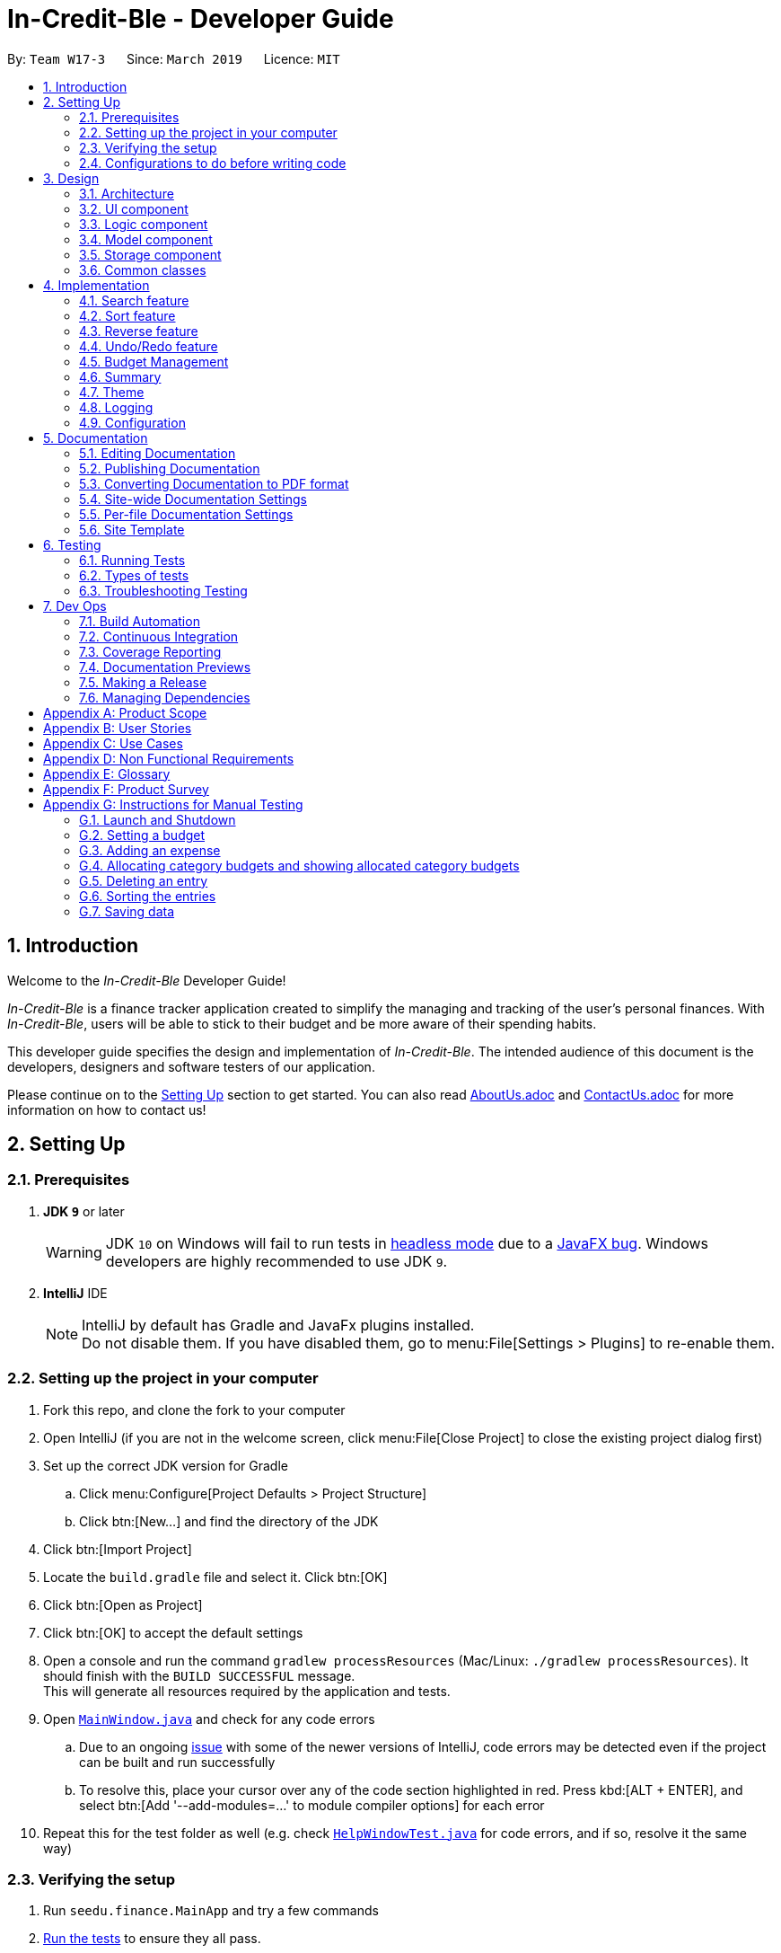 = In-Credit-Ble - Developer Guide
:site-section: DeveloperGuide
:toc:
:toc-title:
:toc-placement: preamble
:sectnums:
:imagesDir: images
:stylesDir: stylesheets
:xrefstyle: full
ifdef::env-github[]
:tip-caption: :bulb:
:note-caption: :information_source:
:warning-caption: :warning:
:experimental:
endif::[]
:repoURL: https://github.com/CS2103-AY1819S2-W17-3/main/tree/master

By: `Team W17-3`      Since: `March 2019`      Licence: `MIT`

== Introduction

[blue]#Welcome to the _In-Credit-Ble_ Developer Guide!#

_In-Credit-Ble_ is a finance tracker application created to simplify the managing and tracking
of the user’s personal finances. With _In-Credit-Ble_, users will be able to stick to their budget
and be more aware of their spending habits.

This developer guide specifies the design and implementation of _In-Credit-Ble_. The intended audience of
this document is the developers, designers and software testers of our application.

Please continue on to the <<Setting Up, [underline blue]#Setting Up#>> section to get started. You can also read <<AboutUs#, [blue]#AboutUs.adoc#>>
and <<ContactUs#, [blue]#ContactUs.adoc#>> for more information on how to contact us!

== Setting Up

=== Prerequisites

. *JDK `[fuchsia]#9#`* or later
+
[WARNING]
JDK `[fuchsia]#10#` on Windows will fail to run tests in <<UsingGradle#Running-Tests, [blue]#headless mode#>> due to a https://github.com/javafxports/openjdk-jfx/issues/66[[blue]#JavaFX bug#].
Windows developers are highly recommended to use JDK `[fuchsia]#9#`.

. *IntelliJ* IDE
+
[NOTE]
IntelliJ by default has Gradle and JavaFx plugins installed. +
Do not disable them. If you have disabled them, go to menu:File[Settings > Plugins] to re-enable them.

=== Setting up the project in your computer

. Fork this repo, and clone the fork to your computer
. Open IntelliJ (if you are not in the welcome screen, click menu:File[Close Project] to close the existing project dialog first)
. Set up the correct JDK version for Gradle
.. Click menu:Configure[Project Defaults > Project Structure]
.. Click btn:[New...] and find the directory of the JDK
. Click btn:[Import Project]
. Locate the `[fuchsia]#build.gradle#` file and select it. Click btn:[OK]
. Click btn:[Open as Project]
. Click btn:[OK] to accept the default settings
. Open a console and run the command `[fuchsia]#gradlew processResources#` (Mac/Linux: `[fuchsia]#./gradlew processResources#`). It should finish with the `[fuchsia]#BUILD SUCCESSFUL#` message. +
This will generate all resources required by the application and tests.
. Open link:{repoURL}/src/main/java/seedu/finance/ui/MainWindow.java[`[blue]#MainWindow.java#`] and check for any code errors
.. Due to an ongoing https://youtrack.jetbrains.com/issue/IDEA-189060[[blue]#issue#] with some of the newer versions of IntelliJ, code errors may be detected even if the project can be built and run successfully
.. To resolve this, place your cursor over any of the code section highlighted in [red]#red#. Press kbd:[ALT + ENTER], and select btn:[Add '--add-modules=...' to module compiler options] for each error
. Repeat this for the test folder as well (e.g. check link:{repoURL}/src/test/java/seedu/finance/ui/HelpWindowTest.java[`[blue]#HelpWindowTest.java#`] for code errors, and if so, resolve it the same way)

=== Verifying the setup

. Run `[fuchsia]#seedu.finance.MainApp#` and try a few commands
. <<Testing,[underline blue]#Run the tests#>> to ensure they all pass.

=== Configurations to do before writing code

==== Configuring the coding style

This project follows https://github.com/oss-generic/process/blob/master/docs/CodingStandards.adoc[[blue]#oss-generic coding standards#]. IntelliJ's default style is mostly compliant with ours but it uses a different import order from ours. To rectify,

. Go to menu:File[Settings...] (Windows/Linux), or menu:IntelliJ IDEA[Preferences...] (macOS)
. Select menu:Editor[Code Style > Java]
. Click on the btn:[Imports] tab to set the order

* For btn:[Class count to use import with '\*'] and btn:[Names count to use static import with '*']: Set to `[fuchsia]#999#` to prevent IntelliJ from contracting the import statements
* For btn:[Import Layout]: The order is `[fuchsia]#import static all other imports#`, `[fuchsia]#import java.\*#`, `[fuchsia]#import javax.*#`, `[fuchsia]#import org.\*#`, `[fuchsia]#import com.*#`, `[fuchsia]#import all other imports#`. Add a btn:[<blank line>] between each `[fuchsia]#import#`

Optionally, you can follow the <<UsingCheckstyle#, [blue]#UsingCheckstyle.adoc#>> document to configure Intellij to check style-compliance as you write code.

==== Updating documentation to match your fork

After forking the repo, the documentation will still refer to the `[fuchsia]#CS2103-AY1819S2-W17-3/main#` repo.

If you plan to develop this fork as a separate product (i.e. instead of contributing to `[fuchsia]#In-Credit-Ble#`), you should do the following:

. Configure the <<Docs-SiteWideDocSettings, [underline blue]#site-wide documentation settings#>> in link:{repoURL}/build.gradle[`[blue]#build.gradle#`], such as the `[fuchsia]#site-name#`, to suit your own project.

. Replace the URL in the attribute `[fuchsia]#repoURL#` in link:{repoURL}/docs/DeveloperGuide.adoc[`[blue]#DeveloperGuide.adoc#`] and link:{repoURL}/docs/UserGuide.adoc[`[blue]#UserGuide.adoc#`] with the URL of your fork.


==== Setting up CI

Set up Travis to perform Continuous Integration (CI) for your fork. See <<UsingTravis#, [blue]#UsingTravis.adoc#>> to learn how to set it up.

After setting up Travis, you can optionally set up coverage reporting for your team fork (see <<UsingCoveralls#, [blue]#UsingCoveralls.adoc#>>).

[NOTE]
Coverage reporting could be useful for a team repository that hosts the final version but it is not that useful for your personal fork.

Optionally, you can set up AppVeyor as a second CI (see <<UsingAppVeyor#, [blue]#UsingAppVeyor.adoc#>>).

[NOTE]
Having both Travis and AppVeyor ensures your App works on both Unix-based platforms and Windows-based platforms (Travis is Unix-based and AppVeyor is Windows-based)

==== Getting started with coding

When you are ready to start coding,

1. Get some sense of the overall design by reading [underline blue]#<<Design-Architecture>>#.
2. Take a look at [underline blue]#<<GetStartedProgramming>>#.


== Design

[[Design-Architecture]]
=== Architecture

.Architecture Diagram
image::Architecture.png[width="600"]

The *_Architecture Diagram_* above explains the high-level design of _In-Credit-Ble_. Given below is a quick overview of each component.

[TIP]
The `.pptx` files used to create diagrams in this document can be found in the link:{repoURL}/docs/diagrams/[diagrams] folder.
To update a diagram, modify the diagram in the pptx file, select the objects of the diagram, and choose btn:[Save as picture].

`Main` has only one class called link:{repoURL}/src/main/java/seedu/finance/MainApp.java[`MainApp`]. It is responsible for,

* App launch: Initializes the components in the correct sequence, and connects them up with each other.
* App shut down: Shuts down the components and invokes cleanup method where necessary.

<<Design-Commons,*`Commons`*>> represents a collection of classes used by multiple other components.
The following class plays an important role at the architecture level:

* `LogsCenter` : Used by many classes to write log messages to the App's log file.

The rest of the App consists of four components.

* <<Design-Ui,*`UI`*>>: The UI of the App.
* <<Design-Logic,*`Logic`*>>: The command executor.
* <<Design-Model,*`Model`*>>: Holds the data of the App in-memory.
* <<Design-Storage,*`Storage`*>>: Reads data from, and writes data to, the hard disk.

Each of the four components

* Defines its _API_ in an `interface` with the same name as the Component.
* Exposes its functionality using a `{Component Name}Manager` class.

For example, the `Logic` component (see the class diagram given below) defines its API in the `Logic.java` interface and
exposes its functionality using the `LogicManager.java` class.

.Class Diagram of the Logic Component
image::LogicClassDiagram.png[width="700"]

[discrete]
==== How do the architecture components interact with each other?

The _Sequence Diagram_ below shows how the components interact with each other for the scenario where the user issues the command `delete 1`.

.Component interactions for `delete 1` command
image::SDforDeleteRecord.png[width="800"]

The sections below give more details of each component.

// tag::UI[]
[[Design-Ui]]
=== UI component

.Structure of the UI Component
image::UiClassDiagram.png[width="700"]

*API* : link:{repoURL}/src/main/java/seedu/finance/ui/Ui.java[`Ui.java`]

The UI consists of a `MainWindow` that is made up of parts e.g.`CommandBox`, `ResultDisplay`, `RecordListPanel`,
`StatusBarFooter`, `BrowserPanel`, `BudgetPanel`, `SummaryPanel` etc. All these, including the `MainWindow`,
inherit from the abstract `UiPart` class.

The `UI` component uses JavaFx UI framework. The layout of these UI parts are defined in matching `.fxml` files that are in the `src/main/resources/view` folder.
For example, the layout of the link:{repoURL}/src/main/java/seedu/finance/ui/MainWindow.java[`MainWindow`] is specified in link:{repoURL}/src/main/resources/view/MainWindow.fxml[`MainWindow.fxml`]

The `UI` component,

* Executes user commands using the `Logic` component.
* Listens for changes to `Model` data so that the UI can be updated with the modified data.
// end::UI[]

// tag::logic[]
[[Design-Logic]]
=== Logic component

[[fig-LogicClassDiagram]]
.Structure of the Logic Component
image::LogicClassDiagram.png[width="700"]

*API* :
link:{repoURL}/src/main/java/seedu/finance/logic/Logic.java[`Logic.java`]

.  `Logic` uses the `FinanceTrackerParser` class to parse the user command.
.  This results in a `Command` object which is executed by the `LogicManager`.
.  The command execution can affect the `Model` (e.g. adding a record).
.  The result of the command execution is encapsulated as a `CommandResult` object which is passed back to the `Ui`.
.  In addition, the `CommandResult` object can also instruct the `Ui` to perform certain actions, such as displaying
help to the user.
// end::logic[]
Given below is the Sequence Diagram for interactions within the `Logic` component for the `execute("delete 1")` API call.

.Interactions Inside the Logic Component for the `delete 1` Command
image::DeletePersonSdForLogic.png[width="800"]
// tag::model[]
[[Design-Model]]
=== Model component

.Structure of the Model Component
image::ModelClassDiagram.png[width="700"]

*API* : link:{repoURL}/src/main/java/seedu/finance/model/Model.java[`Model.java`]

The `Model` component,

* stores a `UserPref` object that represents the user's preferences.
* stores the Finance Tracker data.
* exposes an unmodifiable `ObservableList<Record>` that can be 'observed' e.g. the UI can be bound to this list so
that the UI automatically updates when the data in the list change.
* does not depend on any of the other three components.
// end::model[]

// tag::storage[]
[[Design-Storage]]
=== Storage component

.Structure of the Storage Component
image::StorageClassDiagram.png[width="700"]

*API* : link:{repoURL}/src/main/java/seedu/finance/storage/Storage.java[`Storage.java`]

The `Storage` component,

* can save `UserPref` objects in json format and read it back.
* can save the Finance Tracker data in json format and read it back.
// end::storage[]

[[Design-Commons]]
=== Common classes

Classes used by multiple components are in the `seedu.financetracker.commons` package.



== Implementation

This section describes in detail the implementation of certain features in _In-Credit-Ble_.

// tag::search[]
=== Search feature

This feature allows the user to filter out specific expenses based on keywords that correspond to the name, category
or date.

This implementation is under `Logic` and `Model` Component.

==== Current Implementation
The sort command uses predicates that implement`java.util.Predicate` interface which will be used to filter the records
that are inputted into the finance tracker. Each of these predicates contains a `List<String>` of keywords and a `test()`
command that is used to test if a record satisfy the conditions set in the predicate. These predicates are found in the `Model` component.

.Predicates implemented in `Model` component
[cols="1,1"]
|===
|Types of predicate |Functions|
`CategoryContainsKeywordsPredicate` | Filter out records by a given category |
`DateContainsKeywordsPredicate` | Filter out records by a given date |
`NameContainsKeywordPredicate` | Filter out records with names that matches a keyword |
|===

Below is the UML sequence diagram and a step-by-step explanation of an example usage scenario.

.Sequence Diagram of Search Command
image::SearchCommandSequenceDiagram.png[width="800"]

1. User enters a search command (eg.`search -cat food`). The command is received by the UI components and the method
`LogicManger#execute()` is called.

2. The command is received by `FinanceTrackerParser`, which then creates a
`SearchCommandParser` Object and calls `SearchCommandParser#parse()` method.

3. Depending on the `-FLAG` that is entered by the user, `SearchCommandParser` will create different predicates objects
that correspond to the `-FLAG`.
* If `-cat` is inputted, `CategoryContainsKeywordsPredicate` will be created.
* If `-date` is inputted, `DateContainsKeywordPredicate` will be created.
* If `-name` is inputted, `NameContainsKeywordPredicate` will be created.

4. A `SearchCommand` Object with the correct predicate Object as parameter is created and returned to the
`FinanceTrackerParser` and then to the `LogicManager`.

5. `LogicManager` then calls `SearchCommand#execute()`, which calls `Model#updateFilteredExpenseList()` method
to update the predicate of `FilterList<Record>`. `FilterList<Record> now contains a new set of records which is filtered
by the new predicate.

6. `SearchCommand` then calls `getFilteredRecordList` method to access the filtered records in an
`ObservableList<Record>` in order to calculate the sum of the money that is spent in all the filtered records.

7. Then the record list panel will show a set of records according to the keywords. A `CommandResult` is then created
and returned to `Logic Manager`.

==== Design Consideration

This feature can be implemented in different ways in terms of how the records are found.

* *Alternative 1* : Check through all records and select those with the matched keywords based on the flag.

** Pros: Easy to implement without changing original architecture.
** Cons: Slow. Tend to take a long time to search through large number of records.

* *Alternative 2* : Each time a new category/date is called when making a record, create a new list. Each of these list
will hold all the records that correspond to these category or dates.

** Pros: Very efficient, each time the command is called, just need to retrieve the list of the wanted field.
** Cons: Need to change the original architecture of storage to introduce storing of different list corresponding to
each tag. Will take up more space if there is many different tags.

We have implemented *Alternative 1* as we want the search function to be more dynamic and more generic to accept
accept different kind of search in the future implementation. If we were to choose *Alternative 2*, the search
conditions will only be restricted to category and date where it is likely for different records to have the same
value (eg. same date or same category). However, it is not feasible to create a different list for every single name
that is inputted into the finance tracker.

// end::search[]

// tag::sort[]
=== Sort feature

By default, the list of entries is ordered according to the time the entry is entered into the application,
where the entry entered first will be at the top of the list, and the entry entered last is at the bottom of the list.
The sort mechanism allows users to view their expense records in a different way.


==== Current Implementation

The sort command uses comparators that implement `java.util.Comparator` interface to provide the comparison functions.

.Sort commands (default ordering)
|===
|Command |Comparator used |Effect

|`sort -name`, `sort -name -asc`|`RecordNameComparator` |Lexicographical order
|`sort -amount`, `sort -amount -desc` |`RecordAmountComparator` |Descending order
|`sort -date`, `sort -date -desc`|`RecordDateComparator` |Reverse chronological order
|`sort -cat`, `sort -cat -asc` |`RecordCategoryComparator` |Lexicographical order

|===


.Sort commands (Specified order opposite to that of default)
|===
|Command |Comparator used |Effect

|`sort -name -desc` |`RecordNameComparator#reversed()` |Reverse lexicographical order
|`sort -amount - asc` |`RecordAmountComparator#reversed()` |Ascending order
|`sort -date - asc` |`RecordDateComparator#reversed()` |Chronological order
|`sort -cat -desc` |`RecordCategoryComparator#reversed()` |Reverse lexicographical order

|===

Here is the list of operations involved in the execution of command, `sort -name`.

. `LogicManager#execute(_"sort -name"_)` calls `FinanceTrackerParser#parseCommand(_"sort -name"_)`.
. `FinanceTracker#parseCommand(_"sort -name"_)` creates a new `SortCommandParser` object and calls `SortCommandParser#parse(_" -name"_)`.
. `SortCommandParser#parse()` creates a new `RecordNameComparator()` object, _comparator_ and passes it as a parameter into the `SortCommand` constructor.
. The `SortCommand` object, _s_, is then passed back to the `SortCommandParser`, `FinanceTrackerParser`, and finally back to the `LogicManager`.
+
.Sequence Diagram of Sort Command I
image::SortSequenceDiagram1.png[width="800"]
+
. `LogicManager#execute(_"sort -name"_)` then continues to call `SortCommand#execute()`.
. `SortCommand#execute()` calls `Model#SortFilteredRecordList(_comparator_)`.
. `Model#SortFilteredRecordList(_comparator_)` calls `FinanceTracker#sortRecordList(_comparator_)`.
. `FinanceTracker#sortRecordList(_comparator_)` calls `UniqueRecordList#sortList(_comparator_)`.
. `UniqueRecordList#sortList(_comparator_)` then uses `FXCollection`’s static method `sort()`  to sort the records.
. `SortCommand#execute()` then creates a `CommandResult` object and returns it back to the `LogicManager`.

.Sequence Diagram of Sort Command II
image::SortSequenceDiagram2.png[width="800"]

==== Design Considerations

===== Aspect: How sort is executed

* **Alternative 1 (current choice):** Use the `Comparator` interface.

** Pros 1: Sorting can be done based on different attributes of the records (name, amount, date, category).
** Pros 2: Allows an alternative ordering to be applied, does not have to be the natural ordering. Therefore, dates can be sorted in reverse chronological order, and amount in descending order.
** Cons: A new class that implements the interface `Comparator` needs to be created.

* **Alternative 2:** Use the `Comparable` interface.

** Pros: Type-safe with compiler as `Comparable#compareTo()` only accepts object of type `T`, instead of `java.lang.Object`.
** Cons 1: There can only be one form or way of sorting the records.
** Cons 2: Uses the natural order for sorting. Therefore, dates will be sorted in chronological order, amount in ascending order, and names and categories in lexicographical order.


===== Aspect: How sort is executed when `[ORDER]` argument is supplied and specified order is opposite to that of default. (E.g. `sort -name -desc`)

* **Alternative 1 (current choice):** A new comparator that imposes the reverse ordering of one of the four defined comparator classes is created. +
(*E.g.* To sort the list by name in reverse lexicographical order, a new comparator, `RecordNameComparator#reversed()` is created.)

** Pros: Easy to implement.
** Cons: List needs to be sorted again using the new comparator. Time will be needed to compare the records in the list.

* **Alternative 2:** Reverse the list after sorting it using one of the four defined comparator classes.
(*E.g.* Sort list using `RecordNameComparator`. Then use the `reverse` command to reverse the list.)

** Pros: We can reuse what is already in the codebase (`reverse` command).
** Cons: Harder to implement, need to execute two commands internally when one command is entered in the `CommandBox`.

// end::sort[]

// tag::reverse[]
=== Reverse feature

The reverse feature allows users to reverse the list of entries displayed on the graphic user interface.
The sort features are implemented with a default ordering.
The reverse command provides a convenient way for users to sort their entries in reverse order.

==== Current Implementation

This is how the reverse command is implemented:

. `LogicManager#execute(_"reverse"_)` calls `FinanceTrackerParser#parseCommand(_"reverse"_)`.
. `FinanceTrackerParser#parseCommand(_"reverse"_)` creates a `ReverseCommand` object, _r_.
. _r_ is passed back to the `FinanceTrackerParser`, and then back to the `LogicManager`.
. `LogicManager#execute(_"reverse"_)` then moves on to call `ReverseCommand#execute()`.
. `ReverseCommand#execute()` calls `Model#reverseFilteredRecordList()`.
. `Model#reverseFilteredRecordList()` calls `FinanceTracker#reverseRecordList()`.
. `FinanceTracker#reverseRecordList()` calls `UniqueRecordList#reverseList()`.
. `UniqueRecordList#reverseList()` uses `FXCollection`’s static method `reverse()` to reverse the list of records.
. `ReverseCommand#execute()` then creates a `CommandResult` object and returns it back to the `LogicManager`.

.Sequence Diagram of Reverse Command
image::ReverseSequenceDiagram.png[width="800"]

// end::reverse[]

// tag::undoredo[]
=== Undo/Redo feature
==== Current Implementation

The undo/redo mechanism is facilitated by `VersionedFinanceTracker`.
It extends `FinanceTracker` with an undo/redo history, stored internally as a `FinanceTrackerStateList` and `currentStatePointer`.
Additionally, it implements the following operations:

* `VersionedFinanceTracker#commit()` -- Saves the current finance tracker state in its history.
* `VersionedFinanceTracker#undo()` -- Restores the previous finance tracker state from its history.
* `VersionedFinanceTracker#redo()` -- Restores a previously undone finance tracker state from its history.

These operations are exposed in the `Model` interface as `Model#commitFinanceTracker()`, `Model#undoFinanceTracker()` and `Model#redoFinanceTracker()` respectively.

Given below is an example usage scenario and how the undo/redo mechanism behaves at each step.

*Step 1.* +
The user launches the application for the first time. The `VersionedFinanceTracker` will be initialized with the initial finance tracker state, and the `currentStatePointer` pointing to that single finance tracker state.

image::UndoRedoStartingStateListDiagram.png[width="800"]

*Step 2.* +
The user executes `delete 5` command to delete the 5th record in the finance tracker. The `delete` command calls `Model#commitFinanceTracker()`, causing the modified state of the finance tracker after the `delete 5` command executes to be saved in the `financeTrackerStateList`, and the `currentStatePointer` is shifted to the newly inserted finance tracker state.

image::UndoRedoNewCommand1StateListDiagram.png[width="800"]

*Step 3.* +
The user executes `spend n/burger ...` to add a new record. The `spend` command also calls `Model#commitFinanceTracker()`, causing another modified finance tracker state to be saved into the `financeTrackerStateList`.

image::UndoRedoNewCommand2StateListDiagram.png[width="800"]

[NOTE]
If a command fails its execution, it will not call `Model#commitFinanceTracker()`, so the finance tracker state will not be saved into the `financeTrackerStateList`.

*Step 4.* +
The user now decides that adding the record was a mistake, and decides to undo that action by executing the `undo` command. The `undo` command will call `Model#undoFinanceTracker()`, which will shift the `currentStatePointer` once to the left, pointing it to the previous finance tracker state, and restores the finance tracker to that state.

image::UndoRedoExecuteUndoStateListDiagram.png[width="800"]

[NOTE]
If the `currentStatePointer` is at index 0, pointing to the initial finance tracker state, then there are no previous finance tracker states to restore.
The `undo` command uses `Model#canUndoFinanceTracker()` to check if this is the case. If so, it will return an error to the user rather than attempting to perform the undo.

The following sequence diagram shows how the undo operation works:

image::UndoRedoSequenceDiagram.png[width="800"]

The `redo` command does the opposite -- it calls `Model#redoFinanceTracker()`, which shifts the `currentStatePointer` once to the right, pointing to the previously undone state, and restores the finance tracker to that state.

[NOTE]
If the `currentStatePointer` is at index `financeTrackerStateList.size() - 1`, pointing to the latest finance tracker state, then there are no undone finance tracker states to restore. The `redo` command uses `Model#canRedoFinanceTracker()` to check if this is the case. If so, it will return an error to the user rather than attempting to perform the redo.

*Step 5.* +
The user then decides to execute the command `list`. Commands that do not modify the finance tracker, such as `list`, will usually not call `Model#commitFinanceTracker()`, `Model#undoFinanceTracker()` or `Model#redoFinanceTracker()`. Thus, the `financeTrackerStateList` remains unchanged.

image::UndoRedoNewCommand3StateListDiagram.png[width="800"]

*Step 6.* +
The user executes `clear`, which calls `Model#commitFinanceTracker()`. Since the `currentStatePointer` is not pointing at the end of the `financeTrackerStateList`, all finance tracker states after the `currentStatePointer` will be purged. We designed it this way because it no longer makes sense to redo the `spend n/burger ...` command. This is the behavior that most modern desktop applications follow.

image::UndoRedoNewCommand4StateListDiagram.png[width="800"]

The following activity diagram summarizes what happens when a user executes a new command:

image::UndoRedoActivityDiagram.png[width="650"]

==== Design Considerations

===== Aspect: How undo & redo executes

* **Alternative 1 (current choice):** Saves the entire finance tracker.
** Pros: Easy to implement.
** Cons: May have performance issues in terms of memory usage.
* **Alternative 2:** Individual command knows how to undo/redo by itself.
** Pros: Will use less memory (e.g. for `delete`, just save the record being deleted).
** Cons: We must ensure that the implementation of each individual command are correct.

===== Aspect: Data structure to support the undo/redo commands

* **Alternative 1 (current choice):** Use a list to store the history of finance tracker states.
** Pros: Easy for new Computer Science student undergraduates to understand, who are likely to be the new incoming developers of our project.
** Cons: Logic is duplicated twice. For example, when a new command is executed, we must remember to update both `HistoryManager` and `VersionedFinanceTracker`.
* **Alternative 2:** Use `HistoryManager` for undo/redo
** Pros: We do not need to maintain a separate list, and just reuse what is already in the codebase.
** Cons: Requires dealing with commands that have already been undone: We must remember to skip these commands. Violates Single Responsibility Principle and Separation of Concerns as `HistoryManager` now needs to do two different things.
// end::undoredo[]

// tag::budgetmanagement[]

=== Budget Management

// tag::budgetclassdiagram[]

This group of features allows the user to set a total budget and
allocate a portion of the total budget to different categories.
The current spending will increase when records are added.

This implementation is under `Logic`, `Model`, `Storage` and `UI` Component.

The classes associated with Budget is shown in the class diagram below:

.Class Diagram for Budget
image::budget_classdiagram.png[width ="600"]

The above diagram shows the structure of the classes associated with `Budget`.
`TotalBudget` and `CategoryBudget` are sub-classes of `Budget` and `TotalBudget` can contain
any number of `CategoryBudget`.

As seen in the class diagram, the `CategoryBudget` in `TotalBudget` is kept in a `HashSet`.

// end::budgetclassdiagram[]

// tag::budget[]
==== Setting a Budget
This feature allows the user to set a budget for the FinanceTracker. The budget can be changed by setting
the budget again.

Given below is a sequence diagram and step by step explanation of how Finance Tracker
creates a budget when the user uses the `set` command to set a budget.

.Sequence diagram of user setting a budget
image::SetSequenceDiagram.jpg[width="800"]

. The user enters a Set command (e.g. set $/120). The command passed down and received by the `LogicManager`.
. The `LogicManger` calls the `FinanceTrackerParser#ParseCommand()` method which creates a `SetCommandParser`
object. The `FinanceTrackerParser#ParseCommand()` method then calls the `SetCommandParser#parse()` method,
passing in the amount argument entered by the user ("120" in example).
. `SetCommandParser#parse()` calls `ParserUtil#ParseAmount()` to handle the parsing of the amount. The method
checks if the argument is a valid amount value and throws an exception if it is not. If there are no exceptions,
`ParserUtil#ParseAmount()` returns the processed amount string. `SetCommandParser#parse()` then creates a
`SetCommand` with the processed amount ("120" in example) and the new `SetCommand` gets passed back to the
`LogicManager`.
. Now that the command is processed, `LogicManager#execute()` calls `SetCommand#execute()` to execute the command.
`SetCommand#execute()` creates a new `Budget` object initialised with the amount (budget of 120 created in example).
The `Budget` object (labelled p) is then passed to the `ModelManager` by the `ModelManager#addBudget()` method.
. `ModelManager#addBudget()` calls `FinanceTracker#addBudget()` to update the budget of the current instance of the
Finance Tracker. `FinanceTracker#addBudget()` updates the `TotalBudget` object field (labelled q) in `FinanceTracker`
by calling `TotalBudget#updateBudget()` and passing the `Budget p` and the records stored in the `FinanceTracker`.
. `TotalBudget#updateBudget()` first gets the budget data (totalBudget, currentBudget) from `Budget p` and sets it using
`TotalBudget#set()` (total budget of app is now 120 in example). It then updates the current budget and spending based on
the records that was stored and passed in by the `FinanceTracker`.
. Once `TotalBudget q` has finished updating, control is passed all the way back to `SetCommand#execute()` which will create
a `CommandResult` (labelled result). The result is passed back to `LogicManager#execute` and all the way to the user to show
that the budget has been set (Budget set to 120 in example).
. Although not shown in the diagram, the UI is then updated with the new budget. The UI update of budget data will be
covered in <<Updating the UI with Budget Data>>.


==== Design Consideration
Aspect: Updating budget data after Record updates

* *Solution 1*: Maintaining one updateBudget method to update current expenditure and budget left based on
iterating through changed record list.
** Pros: Easier to implement and manage a single method.
** Cons: Updates for even single addition/edit/deletion of record could be slow if record list gets too large.

* *Solution 2*: Maintain individual methods for each update of budget data (add/edit/remove records) (Current Implementation)
** Pros: App would run updates faster with more targeted methods.
** Cons: More code and test cases to be written to implement and maintain several methods for updating budget.
//end::budget[]

// tag::categorybudget[]
==== Allocating a budget to category
This feature allows user to set a category budget after the total budget is set

Given below is a sequence diagram and step by step explanation of how Finance Tracker
executes when a user sets a category budget.

.Sequence diagram of user setting a category budget
image::AllocateSequenceDiagram.png[width="800"]

. User enters command `allocate $/10 c/Food`. The command is received by `FinanceBookParser`
. FinanceTrackerParser will then create a `AllocateCommandParser` Object
and calls `AllocateCommandParser#parse()` method
. `AllocateCommandParser#parse()` method calls `ArgumentTokenizer#tokenize()` method to tokenize
the user input String into arguments and prefixes in an `ArgumentMultimap` Object.
. `AllocateCommandParser#parse()` method then calls another method within the same class
`AllocateCommandParser#arePrefixesPresent()` to check if there are any missing prefixes.
If there are missing prefixes, `ParseException` will be thrown
. If no exceptions are thrown from the step 4, a new AllocateCommand object is created
with the given arguments.
. Control is returned to LogicManager which then calls `AllocateCommand#execute()` method.
. `AllocateCommand#execute()` calls `ModelManager#addCategoryBudget()` method and control
is transferred to `ModelManager` which is in the `Model` Component.
. `ModelManager#addCategoryBudget()` then calls `FinanceTracker#addCategoryBudget()` which then
calls `TotalBudget#setNewCategoryBudget()`
. `TotalBudget#setNewCategoryBudget()` takes into account if there are any previous budget
allocated to a category and if so, adds the expenses to the new budget assigned to the category

===== Design consideration
Aspect: allocating Category Budget

* *Alternative 1 (current choice)*: Allocating Category Budget is done with only one command `allocate`
** Pros: User only needs to make use of one command to control the budget of the category and will
not be confused with too many other commands
** Cons: Requires the developer to ensure the application checks that if there is a current budget
allocated to the same category, it should be reflected accordingly.

* *Alternative 2*: Have two other commands `increaseCatBudget` and `decreaseCatBudget` to allow user
to control the budget of the category
** Pros: User is able to adjust the budget by increasing/decreasing the budget and error message will be shown
if the category was not previously allocated with a budget
** Cons: User might be confused with too many commands and not intuitive.
// end::categorybudget[]

// tag::show[]
==== Listing Category Budgets allocated
This feature allows user to list the category budgets and the current spending in these
categories after category budgets are allocated.

==== Implementation
. User enters command `show` in Command Box.
. `ShowCategoryBudgetCommand#execute()` is executed and the method first checks whether there are any allocated category
budgets
. If there are no allocated category budgets, a message will be printed in the ResultDisplay
. If there are allocated category budgets, `Model#getCatBudget()` is called to obtain the set of `CategoryBudget`
. An `Iterator` is then used to iterate through the set of `CategoryBudgets` and the `currentSpending` is printed with
the `totalBudget` allocated to the `CategoryBudget`.
// end::show[]

//tag::budgetupdateui[]
==== Updating the UI with Budget Data
Previous sections have covered how the budget of the Finance Tracker is updated within the App. This section aims
to give a overview of the logic for updating the User Interface of the App to reflect the budget updates to the
user.

To explain the update, an Activity Diagram accompanied with a step-by-step walk-through is proved. The Activity Diagram is modelled after `MainWindow#execute()` which calls the appropriate
methods to update the budget UI.

.Activity diagram of the UI being updated after budget data changes
image::BudgetUiUpdateActivityDiagram.png[]

. The command is first executed by the `LogicManager`. The execution of commands will update the budget data
in the Finance Tracker as specified in previous sections. The success message of the command is then displayed to the user
(Result of command that user typed).
. There is then a conditional check on whether the command has changed the budget data (Based on CommandResult
passed back from command execution). For brevity and based on the scope of the section, the other conditional checks
for the command will be excluded.
List of Commands that change budget: `spend`, `edit`, `delete`, `set`, `allocate`, `clear`, `setfile`, `undo`, `redo`
. When it has been determined that the command has altered budget data, 3 components of the UI need to be updated before
continuing. If you are unfamiliar with the components of the UI, refer to the
https://github.com/CS2103-AY1819S2-W17-3/main/blob/master/docs/UserGuide.adoc#graphical-user-interface-introduction[Graphical User Interface] section of our User Guide.
.. *BudgetPanel*:
The BudgetPanel consists of 2 sections, the Budget Bar and the text below the bar. The bar and text is updated with
data retrieved from the `Logic` component of the App, with the changes to Budget Bar being animated. The colour of
the bar is then set based on the difference in current spending and total budget set (Red: Budget Exceeded, Yellow: Spending is
>= 80% of budget, Green: Spending is <80% of budget).
.. *Browser Panel*:
The BrowserPanel only contains text and is updated similar to the text in the BudgetPanel.
.. *Summary Panel*:
The SummaryPanel consists of a pie chart. If the updated budget data shows no expense recorded within the specified time period,
text explaining that there is no recorded expenses is shown to the user instead. Else, the summary data is updated and the pie
chart is edited to reflect changes in the expenditures. Refer to <<Summary>> for a more detailed explanation of the implementation
of the feature.
. After the UI is updated, there is another check to see if the command given was `summary`. If it was, the current Panel being
displayed (BrowserPanel or SummaryPanel) is swapped to the other panel. Again, refer to the Summary section below for more implementation
details.
. The method ends by returning the CommandResult that was returned from the execution of command to the MainApp.
//end::budgetupdateui[]
//end::budgetmanagement[]


// tag::summary[]
=== Summary
The summary feature shows an overview of your previous expenditures in a pie chart. Each sector of the chart represents a category, labelled with the name and total expenditure for each category.

You can also set a report period by indicating the number of days or months. Specifying a report period is optional. If no parameters are defined, data of expenditures in the past week (ie. the last 7 days) will be displayed in the pie chart by default.

==== Implementation
The implementation of the Summary command can be divided into two phases – preparation and execution. Given below is an explanation of how the summary mechanism behaves at each phase.

===== Preparation
In the preparation phase, the application will parse the command. Below is the UML Sequence diagram and a step-by-step explanation of the preparation stage.

.Sequence diagram of the preparation stage in the summary mechanism
image::SummarySequenceDiagram.png[width="800"]

1.	User first enters the command `summary #/7 p/d`. This command is received by `FinanceTrackerParser`, which then calls `SummaryCommandParser#parse()` to create `SummaryCommand`.
2.	If no parameters are provided by the user, `SummaryCommand#SummaryCommand()` is called to create `SummaryCommand` with the default parameters of ` periodAmount ` as `7` and `period` as `d`. Otherwise, `SummaryCommand#SummaryCommand(periodAmount, period)` is called to create `SummaryCommand` with the specified parameters.
3.	`SummaryCommand` then checks if the parameters are valid. If any parameter is invalid, an exception will be thrown, and an error message will be shown to the user. Else, the parameters are stored in instance variables and `SummaryCommand` is returned to `LogicManager`.
4.	`LogicManager` then calls `SummaryCommand#execute()`, which updates the variables `RecordSummaryPredicate`, `summaryPeriod` and `periodAmount` in `ModelManager`.

===== Execution
In the execution phase, the program handles `ShowSummaryRequestEvent` posted by `SummaryCommand` to retrieve the data to be displayed. The data will be rendered as a JavaFX `PieChart` and then displayed. Below is the UML sequence diagram and a step-by-step explanation of the execution stage.

.Sequence diagram of the execution stage in the summary mechanism
image::SummarySequenceDiagram2.png[width="800"]

1.	The`handleShowSummary` will be handled by `MainWindow#handleShowSummary()`, which will call `SummaryPanel#setData()` and pass the data as parameters by calling `Logic#getRecordSummary()`, `Logic#getSummaryPeriod()`  and `Logic#getPeriodAmount()`.
2.	`Logic#getRecordSummary()` gets the filtered record list by calling `Model#getRecordSummary()`, which returns an unmodifiable ObservableList, only containing only expenses in the last 7 days.
3.	`Logic#getRecordSummary()` then organises the data into a `LinkedHashMap<String, Double>`, where the key value pair represents category and cost.
4.	`Logic#getSummaryPeriod()`  and `Logic#getPeriodAmount()` get their respective data by calling the method of the same name in `Model`.
5.	Once the parameters are passed into `SummaryPanel#setData()`, `StackPane#getChildren()#clear()` is called to clear any display elements in `StackPane`. JavaFX’s `PieChart` is then used to render the summary pie chart. There are two possible scenarios which could happen:
i) If the data received is empty, a `Text` object is generated and `StackPane#getChildren()#add()` is called, which informs the user that there are no expenditures.
ii)	Else, `SummaryPanel#setSummaryData()` will be called, which generates a Pie Chart and calls `StackPane#getChildren()#add()`, which adds it to `StackPane`. This is shown in the code snippet below:

    public void setSummaryData(LinkedHashMap<String, Double> summaryData) {
            PieChart pieChart = new PieChart();
            Set<String> keySet = summaryData.keySet();
            for (String s : keySet) {
                pieChart.getData().add(new PieChart.Data(s, summaryData.get(s)));
            }
            for (int i = 0; i < pieChart.getData().size(); i++) {
                PieChart.Data data = pieChart.getData().get(i);
                data.getNode().getStyleClass().add(getPieChartColorStyleFor(data.getName()));
                data.nameProperty().bind(Bindings.concat(data.getName(), " - $",
                                        String.format("%.2f", data.getPieValue())));
            }
            pieChart.setLegendSide(Side.BOTTOM);
            chartArea.getChildren().add(pieChart);
    }

==== Design Consideration
===== Aspect: Representation for Summary of Expenditure

* *Alternative 1 (current choice)*: Represent summary of expenses using a pie chart

.Current Implementation of Summary Panel using JavaFX's `PieChart`
image::summaryPanel.png[width="600"]

** Pros: Labels can act as a legend as well as there might be categories with similar colours. This will help the user to easily identify the expenditures in different categories.
** Cons: If there are too many categories, the labels may not show up as it will clash with the other labels. The data presented may also become too cluttered as well.

* *Alternative 2 (planned for `[v2.0]`)*: Represent summary of expenses using an Aster Plot graph

In `v2.0` of _In-Credit-Ble_, the summary feature intends to use a D3.js Aster Plot graph to display the summary of expenditures instead of the current pie chart. This will help contribute to the aesthetics and user-friendliness of displaying the data in _In-Credit-Ble_.

.Example of Aster Plot Graph
image::asterPlot.png[width="400"]

Each sector of the chart represents a category. The area of each sector indicates the total budget amount allocated for a particular category, while the coloured area of the sector denotes the amount spent for that category. On mouseover of each sector, a pop-up display of the category name and amount spent for each category will be shown. The colours used for the category in the aster plot graph should also correspond to the same colour palette used for the category labels.

** Pros: More effective in showing the user what is the remaining budget amount for each category. It also allows users to easily perceive whether their spending is within their budget for each category.
** Cons: Difficult to implement as it requires linking to D3, a third party JavaScript library for data visualisations via HTML, SVG, and CSS.

//end::summary[]

// tag::theme[]
=== Theme
The `theme` feature allows users to change the colour theme of the application to provide
them with some customisation.

==== Implementation
. User enters command `theme COLOUR` in Command Box, where `COLOUR` is either `dark`, `light`, `blue` or `pink`
. `ThemeCommand#formatTheme()` is executed to change the user input of COLOUR to a word that has
first character in uppercase and the rest of the characters in lowercase.
. `ThemeCommand#isValidTheme()` is then used to check if the COLOUR is one of the four specified above.
. `ThemeCommand` then returns a `CommandResult` that sets the boolean field `changeTheme` to true
. `MainWindow#handleSwitchTheme()` is then executed to call the appropriate method to switch the theme of the application
to the user-specified input
// end::theme[]

=== Logging

We are using `java.util.logging` package for logging. The `LogsCenter` class is used to manage the logging levels and logging destinations.

* The logging level can be controlled using the `logLevel` setting in the configuration file (See <<Implementation-Configuration>>)
* The `Logger` for a class can be obtained using `LogsCenter.getLogger(Class)` which will log messages according to the specified logging level
* Currently log messages are output through: `Console` and to a `.log` file.

*Logging Levels*

* `SEVERE` : Critical problem detected which may possibly cause the termination of the application
* `WARNING` : Can continue, but with caution
* `INFO` : Information showing noteworthy actions by the application
* `FINE` : Details that is not usually noteworthy but may be useful in debugging e.g. print the actual list instead of just its size

[[Implementation-Configuration]]
=== Configuration

Certain properties of the application can be controlled (e.g user prefs file location, logging level) through the configuration file (default: `config.json`).

== Documentation

We use asciidoc for writing documentation.

[NOTE]
We chose asciidoc over Markdown because asciidoc, although a bit more complex than Markdown, provides more flexibility in formatting.

=== Editing Documentation

See <<UsingGradle#rendering-asciidoc-files, UsingGradle.adoc>> to learn how to render `.adoc` files locally to preview the end result of your edits.
Alternatively, you can download the AsciiDoc plugin for IntelliJ, which allows you to preview the changes you have made to your `.adoc` files in real-time.

=== Publishing Documentation

See <<UsingTravis#deploying-github-pages, UsingTravis.adoc>> to learn how to deploy GitHub Pages using Travis.

=== Converting Documentation to PDF format

We use https://www.google.com/chrome/browser/desktop/[Google Chrome] for converting documentation to PDF format, as Chrome's PDF engine preserves hyperlinks used in webpages.

Here are the steps to convert the project documentation files to PDF format.

.  Follow the instructions in <<UsingGradle#rendering-asciidoc-files, UsingGradle.adoc>> to convert the AsciiDoc files in the `docs/` directory to HTML format.
.  Go to your generated HTML files in the `build/docs` folder, right click on them and select `Open with` -> `Google Chrome`.
.  Within Chrome, click on the `Print` option in Chrome's menu.
.  Set the destination to `Save as PDF`, then click `Save` to save a copy of the file in PDF format. For best results, use the settings indicated in the screenshot below.

.Saving documentation as PDF files in Chrome
.Saving project documentation files to PDF format
image::chrome_save_as_pdf.png[width="300"]

[[Docs-SiteWideDocSettings]]
=== Site-wide Documentation Settings

The link:{repoURL}/build.gradle[`build.gradle`] file specifies some project-specific https://asciidoctor.org/docs/user-manual/#attributes[asciidoc attributes] which affects how all documentation files within this project are rendered.

[TIP]
Attributes left unset in the `build.gradle` file will use their *default value*, if any.

[cols="1,2a,1", options="header"]
.List of site-wide attributes
|===
|Attribute name |Description |Default value

|`site-name`
|The name of the website.
If set, the name will be displayed near the top of the page.
|_not set_

|`site-githuburl`
|URL to the site's repository on https://github.com[GitHub].
Setting this will add a "View on GitHub" link in the navigation bar.
|_not set_

|`site-seedu`
|Define this attribute if the project is an official SE-EDU project.
This will render the SE-EDU navigation bar at the top of the page, and add some SE-EDU-specific navigation items.
|_not set_

|===

[[Docs-PerFileDocSettings]]
=== Per-file Documentation Settings

Each `.adoc` file may also specify some file-specific https://asciidoctor.org/docs/user-manual/#attributes[asciidoc attributes] which affects how the file is rendered.

Asciidoctor's https://asciidoctor.org/docs/user-manual/#builtin-attributes[built-in attributes] may be specified and used as well.

[TIP]
Attributes left unset in `.adoc` files will use their *default value*, if any.

[cols="1,2a,1", options="header"]
.List of per-file attributes, excluding Asciidoctor's built-in attributes
|===
|Attribute name |Description |Default value

|`site-section`
|Site section that the document belongs to.
This will cause the associated item in the navigation bar to be highlighted.
One of: `UserGuide`, `DeveloperGuide`, ``LearningOutcomes``{asterisk}, `AboutUs`, `ContactUs`

_{asterisk} Official SE-EDU projects only_
|_not set_

|`no-site-header`
|Set this attribute to remove the site navigation bar.
|_not set_

|===

=== Site Template

The files in link:{repoURL}/docs/stylesheets[`docs/stylesheets`] are the https://developer.mozilla.org/en-US/docs/Web/CSS[CSS stylesheets] of the site.
You can modify them to change some properties of the site's design.

The files in link:{repoURL}/docs/templates[`docs/templates`] controls the rendering of `.adoc` files into HTML5.
These template files are written in a mixture of https://www.ruby-lang.org[Ruby] and http://slim-lang.com[Slim].

[WARNING]
====
Modifying the template files in link:{repoURL}/docs/templates[`docs/templates`] requires some knowledge and experience with Ruby and Asciidoctor's API.
You should only modify them if you need greater control over the site's layout than what stylesheets can provide.
====

[[Testing]]
== Testing

=== Running Tests

There are three ways to run tests.

[TIP]
The most reliable way to run tests is the 3rd one. The first two methods might fail some GUI tests due to platform/resolution-specific idiosyncrasies.

*Method 1: Using IntelliJ JUnit test runner*

* To run all tests, right-click on the `src/test/java` folder and choose `Run 'All Tests'`
* To run a subset of tests, you can right-click on a test package, test class, or a test and choose `Run 'ABC'`

*Method 2: Using Gradle*

* Open a console and run the command `gradlew clean allTests` (Mac/Linux: `./gradlew clean allTests`)

[NOTE]
See <<UsingGradle#, UsingGradle.adoc>> for more info on how to run tests using Gradle.

*Method 3: Using Gradle (headless)*

Thanks to the https://github.com/TestFX/TestFX[TestFX] library we use, our GUI tests can be run in the _headless_ mode. In the headless mode, GUI tests do not show up on the screen. That means the developer can do other things on the Computer while the tests are running.

To run tests in headless mode, open a console and run the command `gradlew clean headless allTests` (Mac/Linux: `./gradlew clean headless allTests`)

=== Types of tests

We have two types of tests:

.  *GUI Tests* - These are tests involving the GUI. They include,
.. _System Tests_ that test the entire App by simulating user actions on the GUI. These are in the `systemtests` package.
.. _Unit tests_ that test the individual components. These are in `seedu.finance.ui` package.
.  *Non-GUI Tests* - These are tests not involving the GUI. They include,
..  _Unit tests_ targeting the lowest level methods/classes. +
e.g. `seedu.finance.commons.StringUtilTest`
..  _Integration tests_ that are checking the integration of multiple code units (those code units are assumed to be working). +
e.g. `seedu.finance.storage.StorageManagerTest`
..  Hybrids of unit and integration tests. These test are checking multiple code units as well as how the are connected together. +
e.g. `seedu.finance.logic.LogicManagerTest`


=== Troubleshooting Testing
**Problem: `HelpWindowTest` fails with a `NullPointerException`.**

* Reason: One of its dependencies, `HelpWindow.html` in `src/main/resources/docs` is missing.
* Solution: Execute Gradle task `processResources`.

== Dev Ops

=== Build Automation

See <<UsingGradle#, UsingGradle.adoc>> to learn how to use Gradle for build automation.

=== Continuous Integration

We use https://travis-ci.org/[Travis CI] and https://www.appveyor.com/[AppVeyor] to perform _Continuous Integration_ on our projects. See <<UsingTravis#, UsingTravis.adoc>> and <<UsingAppVeyor#, UsingAppVeyor.adoc>> for more details.

=== Coverage Reporting

We use https://coveralls.io/[Coveralls] to track the code coverage of our projects. See <<UsingCoveralls#, UsingCoveralls.adoc>> for more details.

=== Documentation Previews
When a pull request has changes to asciidoc files, you can use https://www.netlify.com/[Netlify] to see a preview of how the HTML version of those asciidoc files will look like when the pull request is merged. See <<UsingNetlify#, UsingNetlify.adoc>> for more details.

=== Making a Release

Here are the steps to create a new release.

.  Update the version number in link:{repoURL}/src/main/java/seedu/address/MainApp.java[`MainApp.java`].
.  Generate a JAR file <<UsingGradle#creating-the-jar-file, using Gradle>>.
.  Tag the repo with the version number. e.g. `v0.1`
.  https://help.github.com/articles/creating-releases/[Create a new release using GitHub] and upload the JAR file you created.

=== Managing Dependencies

A project often depends on third-party libraries. For example, _In-Credit-Ble_ depends on the https://github.com/FasterXML/jackson[Jackson library] for JSON parsing. Managing these _dependencies_ can be automated using Gradle. For example, Gradle can download the dependencies automatically, which is better than these alternatives:

[loweralpha]
. Include those libraries in the repo (this bloats the repo size)
. Require developers to download those libraries manually (this creates extra work for developers)

[[GetStartedProgramming]]

// tag::appendixA[]
[appendix]
== Product Scope

*Target user profile*:

* has a need to manage a significant amount of expenses/finances
* has a need to be more aware of his/her spending habits/patterns
* can type fast
* prefers typing over mouse input
* is reasonably comfortable using CLI apps

*Value proposition*: Manage expenses faster than a typical mouse/GUI driven app
// end::appendixA[]

// tag::appendixB[]
[appendix]
== User Stories

Priorities: High (must have) - `* * \*`, Medium (nice to have) - `* \*`, Low (unlikely to have) - `*`

[width="59%",cols="22%,<23%,<25%,<30%",options="header",]
|=======================================================================
|Priority |As a ... |I want to ... |So that I can...
|`* * *` |new user |see usage instructions |refer to it when I forget how to use the application

|`* * *` |user |have a record of my recent expenses (day, week, month, category) |be more aware of where I am spending my money

|`* * *` |user |add a new entry |

|`* * *` |user |delete an entry |remove an entry that is no longer needed anymore

|`* * *` |user |categorise my expenses |be aware of what I am spending most of my money on

|`* * *` |user |be able to set a budget (a total for the month and for which category) |be more thrifty in terms of my expenditure

|`* *` |user |summarise my daily spending in a pictorial form |easily see how on track I am in adhering to my budget

|`* *` |user |locate a specific entry easily |recall how much I spent

|`* *` |user | save my data |refer to it when I use the app next time

|`* *` |user | sort my expenses in terms of amount | be aware of what costs the most

|`* *` |user |set daily budgets |limit the amount I spend each day

|`*` |user |analyse my spending habits/patterns |derive a savings plan and better plan my expenses

|`*` |spendthrift user |receive tips to be a better saver |be more aware of different ways to keep within my budget

|`*` |IT savvy user |categorise my expenses based on the different methods of payment |automatically track my cashless expenditures as well as credit card transactions
|=======================================================================
// end::appendixB[]

// tag::appendixC[]
[appendix]
== Use Cases

(For all use cases below, the *System* is `In-Credit-Ble` and the *User* is the `user`, unless specified otherwise)

[discrete]
=== Use case: Setting a budget for the month

*MSS*

1.  _User_ requests to set a budget for the current month
2.  _System_ displays current budget amount for the month
+
Use case ends.

*Extensions*

[none]
* 2a. With addition of expense entries, _System_ updates the remaining amount in the current month's budget
+
Use case ends.

[discrete]
=== Use case: Allocate budget to a category

*MSS*

1.  _User_ requests to list summary of budget based on category
2.  _System_ shows a summary of budget based on category
3.  _User_ requests to allocate a certain amount to a category
4.  _System_ allocates the user input amount to the given category
+
Use case ends.

[discrete]
=== Use case: Increasing budget for the month

*MSS*

1.  _User_ requests to list entries
2.  _System_ shows a list of expense entries
3.  _User_ requests to increase budget for the month (can be associated with a category)
4.  _System_ will increase the budget for the month (that is associated with category input)
+
Use case ends.

[discrete]
=== Use case: Add expense entry

*MSS*

1.  _User_ requests to list entries
2.  _System_ shows a list of expense entries
3.  _User_ requests to add a specific expense entry in the list
4.  _System_ adds the expense entry
+
Use case ends.

*Extensions*

[none]
* 3a. Some fields are missing.
+
[none]
** 3a1. _System_ shows an error message.
+
Use case resumes at step 2.

[discrete]
=== Use case: Editing an expense entry

*MSS*

1.  _User_ requests to list expense entries
2.  _System_ shows a list of expense entries
3.  _User_ requests to edit a specific expense entry in the list
4.  _System_ updates the expense entry as well as the budget summary accordingly
+
Use case ends.

*Extensions*

[none]
* 2a. The list is empty.
+
Use case ends

[none]
* 3a. The given index is invalid.
+
[none]
** 3a1. _System_ shows an error message.
+
Use case resumes at step 2.

[discrete]
=== Use case: Delete expense entry

*MSS*

1.  _User_ requests to list expense entries
2.  _System_ shows a list of expense entries
3.  _User_ requests to delete a specific expense entry in the list
4.  _System_ deletes the entry
+
Use case ends.

*Extensions*

[none]
* 2a. The list is empty.
+
Use case ends.

* 3a. The given index is invalid.
+
[none]
** 3a1. _System_ shows an error message.
+
Use case resumes at step 2.

[discrete]
=== Use case: Listing history of entered commands

*MSS*

1.  _User_ requests to list history of entered commands
2.  _System_ shows history of commands in reverse chronological order (latest command first)
+
Use case ends.

*Extensions*

[none]
* 1a. There was no entered commands
+
Use case ends.

[discrete]
=== Use case: User wants to undo previous command

*MSS*

1.  _User_ requests to undo previous command
2.  _System_ undo previous command and updates budget accordingly
+
Use case ends.

*Extensions*

[none]
* 1a. There was no previous command
+
Use case ends with message to let _User_ know there is no previous command

[discrete]
=== Use case: User wants to redo previous undone command

*MSS*

1.  _User_ requests to redo previous undone command
2.  _System_ redo previous undone command and updates budget accordingly
+
Use case ends.

*Extensions*

[none]
* 1a. There was no previous undone command
+
Use case ends with message to let _User_ know there is no previous undone command


[discrete]
=== Use case: User wants to clear all entries

*MSS*

1. _User_ requests to clear all entries
2. _System_ clears all entries and updates the budget accordingly
+
Use case ends.

*Extensions*

[none]
* 1a. There are no entries in the _System_
+
Use case ends with message to let _User_ know there are no entries in _System_

// end::appendixC[]

[appendix]
== Non Functional Requirements

.  Should work on any <<mainstream-os,mainstream OS>> as long as it has Java `9` or higher installed.
.  Should work on both 32-bit and 64-bit environments.
.  Should be able to hold up to 1000 expenditure records without a noticeable sluggishness in performance for typical usage.
.  A user with above average typing speed for regular English text (i.e. not code, not system admin commands) should be able to accomplish most of the tasks faster using commands than using the mouse.
.  The user interface should be intuitive and easy to use for people who are not IT-savvy.
.  Responses by the system should be fast (~5 seconds).

[appendix]
== Glossary

Amount::
The amount of money for expenditure and budget

Entry::
A listed item/activity tracked by the application.  It generally consists of the name, amount and date along with a
category tag (if specified)

[[mainstream-os]] Mainstream OS::
Windows, Linux, Unix, OS-X

Records::
The list of all entries stored in the application

[appendix]
== Product Survey

*Monefy - Money Manager*

Author: Aimbity AS

Pros:

* Interface is easy to use
* Able to track expenses and income over various periods of time
* Free

Cons:

* Unable to synchronise and restore or backup data between devices
* Do not have an auto-income function
* Do not have an option for reminder
* Do not have a feature for recurrent spending

*Money Lover: Expense Tracker & Budget Planner*

Author: Finsify

Pros:

* Allows setting of recurring payments
* Able to see what expenses add up to in the forthcoming months
* Able to sync across phone and computer
* Able to download to own excel worksheet

Cons:

* Need to make a budget for every wallet
* Unable to choose multiple categories for a budget
* Unable to edit a transaction
* Budgets are based per account

*Seedly - Personal Finance App*

Author: Seedly Pte Ltd

Pros:

* Visually appealing
* Able to import transactions from ibanking accounts and allow manual inputs for cash transactions
* Pie charts give a visual illustration on expenditure
* Search function present

Cons:

* Sync feature takes a long time
* Crash every now and then
* Categories are hard to identify in pie charts
* Not smart enough to recognise similar entries
* Summary presented is confusing
* Unable to add in sub-categories to further pinpoint area of spending

[appendix]
== Instructions for Manual Testing

Given below are instructions to test the application manually.

[NOTE]
These instructions only provide a starting point for testers to work on; testers are expected to do more _exploratory_ testing.

=== Launch and Shutdown

. Initial launch

.. Download the JAR file and copy into an empty folder
.. Double-click the JAR file +
   Expected: Shows the GUI with a set of sample records. The window size may not be optimum.

. Saving window preferences

.. Resize the window to an optimum size. Move the window to a different location. Close the window.
.. Re-launch the application by double-clicking the JAR file. +
   Expected: The most recent window size and location is retained.

=== Setting a budget
. Setting a initial budget
.. Test case: `set $/500` +
   Expected: The budget is set to $500. The Budget Panel and Browser Panel are updated accordingly.
.. Test case: `set $/500.50` +
   Expected: The budget is changed to $500.50. The Budget Panel and Browser Panel are updated accordingly.
.. Test case: `set 500` +
   Expected: The budget is not changed. Error details shown in the status message. Status barremains the same.
.. Test case: `set $/$500` +
   Expected: The budget is not changed. Error details shown in status message about amount.
.. Test case: `set $/-1` +
   Expected: Similar to previous
.. Test case: `set $/0` +
   Expected: Similar to previous

=== Adding an expense

. Adding an entry no matter what is listed.

.. Test case: `spend n/Chicken Rice $/5.50 c/Food d/1/4/2019 r/Tasty` +
   Expected: Entry is added to the back of the list. Timestamp in the status bar is updated.
.. Test case: `spend n/Tshirt $/10.00 d/31/03/2019 c/Food c/Clothes` +
   Expected: Entry is added to the back of the list. Category recorded down is Clothes. Timestamp in the status bar is updated.
.. Test case: `spend n/Chicken Rice $/5.50 c/Food` +
   Expected: Entry is added to the back of the list. Since date is not supplied, today’s date will be recorded. Timestamp in the status bar is updated.
.. Test case: `add n/Chicken Rice $/5.50 c/Food` +
   Expected: Entry is added to the back of the list. Since date is not supplied, today’s date will be recorded. Timestamp in the status bar is updated.
.. Test case: `spend n/Chicken Rice $/5.50` +
   Expected: No entry is added. Error details shown in the status message. Status bar remains the same.
.. Other incorrect spend commands to try: `spend n/Chicken Rice c/Food`, `spend $.5.50 c/Food`, `spend n/Chicken Rice $/5.5 c/Food`,
`spend n/Chicken Rice $/5.50 c/Food d/12/12/2045`, `spend n/Chicken Rice $/$5.50 c/Food` +
   Expected: Similar to previous

=== Allocating category budgets and showing allocated category budgets

. Allocating category budget (no spending in category; we assume that total budget set is $500)
.. Test case: `allocate $/50 c/Shopping`, then `show` +
   Expected: Category Budget is allocated in Shopping category. Result Display shows current spending over budget
   for allocated category budgets
.. Test case: `allo $/30 c/Transport`, then `show` +
   Expected: Category Budget is allocated in `Transport` category. Result Display shows current spending over budget
   for allocated category budgets
.. Test case: `allocate $/30 c/Books c/Movies`, then `show` +
   Expected: Category Budget allocated in `Movies` category. Result Display current spending over budget
   for allocated category budgets
.. Test case: `allocate $/$30 c/Holiday` +
   Expected: Category Budget not allocated. Error details shown in status message.
.. Test case: `allocate $/30 c/Holiday In Melbourne` +
   Expected: Category Budget not allocated. Error details shown in status message.
.. Test case: `allocate $/600 c/School` +
   Expected: Category Budget not allocated. Category Budget more than Total budget. Error details in status message.

. Allocating category budget (previously had spending in the category) +
Assume that `Food` category has $16.50 spent so far
.. Test case: `allocate $/17 c/Food`
   Expected: Category Budget allocated in Food category. Result Display shows current spending over budget for allocated
   category budgets
.. Test case: `allocate $/10 c/Food`
   Expected: Category Budget not allocated. Current Spending in category more than user input for category budget.
   Error details shown in status message.


=== Deleting an entry

. Deleting an entry while all entries are listed

.. Prerequisites: List all entries using the `list` command. Multiple entries in the list.
.. Test case: `delete 1` +
   Expected: First entry is deleted from the list. Details of the deleted entry shown in the status message. Timestamp in the status bar is updated.
.. Test case: `delete 0` +
   Expected: No entry is deleted. Error details shown in the status message. Status bar remains the same.
.. Other incorrect delete commands to try: `delete`, `delete x` (where x is larger than the list size), `delete three` +
   Expected: Similar to previous.

=== Sorting the entries

. Sort entries by name

.. Prerequisites: List must have some entries in it.
.. Test case: `sort -name` +
   Expected: List is sorted by name in lexicographical order. Timestamp in the status bar is updated.
.. Test case: `sort -name -desc` +
   Expected: List is sorted by name in reverse lexicographical order. Timestamp in the status bar is updated.
.. Test case: `sort -name -asc` +
   Expected: List is sorted by name in lexicographical order. Timestamp in the status bar is updated.
.. Test case: `sort -asc -name` +
   Expected: List will not be sorted. Error message is shown. Status bar remains the same.
.. Other incorrect sort commands to try: `sort -desc -name`, `sort -name -inc`, `sort -name -asc a-z` +
   Expected: Similar to previous.

. Sort entries by amount

.. Prerequisites: List must have some entries in it.
.. Test case: `sort -amount` +
   Expected: List is sorted by amount in descending order. Timestamp in the status bar is updated.
.. Test case: `sort -amount -asc` +
   Expected: List is sorted by amount in ascending order. Timestamp in the status bar is updated.
.. Test case: `sort -amount -desc` +
   Expected: List is sorted by amount in descending order. Timestamp in the status bar is updated.
.. Test case: `sort -asc -amount` +
   Expected: List will not be sorted. Error message is shown. Status bar remains the same.
.. Other incorrect sort commands to try: `sort -desc -amount`, `sort -amount -inc`, `sort -name -amount` +
   Expected: Similar to previous.


=== Saving data

. Dealing with missing/corrupted data files

.. _{explain how to simulate a missing/corrupted file and the expected behavior}_


